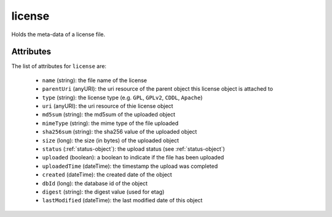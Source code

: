 .. Copyright 2016 FUJITSU LIMITED

.. _license-object:

license
=======

Holds the meta-data of a license file.

Attributes
~~~~~~~~~~

The list of attributes for ``license`` are:

	* ``name`` (string): the file name of the license
	* ``parentUri`` (anyURI): the uri resource of the parent object this license object is attached to
	* ``type`` (string): the license type (e.g. ``GPL``, ``GPLv2``, ``CDDL``, ``Apache``)
	* ``uri`` (anyURI): the uri resource of thie license object
	* ``md5sum`` (string): the md5sum of the uploaded object
	* ``mimeType`` (string): the mime type of the file uploaded
	* ``sha256sum`` (string): the sha256 value of the uploaded object
	* ``size`` (long): the size (in bytes) of the uploaded object
	* ``status`` (:ref:`status-object`): the upload status (see :ref:`status-object`)
	* ``uploaded`` (boolean): a boolean to indicate if the file has been uploaded
	* ``uploadedTime`` (dateTime): the timestamp the upload was completed
	* ``created`` (dateTime): the created date of the object
	* ``dbId`` (long): the database id of the object
	* ``digest`` (string): the digest value (used for etag)
	* ``lastModified`` (dateTime): the last modified date of this object


